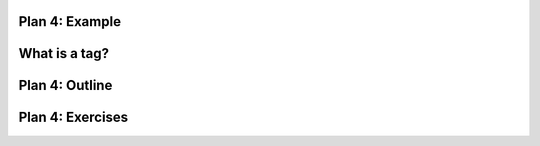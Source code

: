 ..  Copyright (C)  Brad Miller, David Ranum, Jeffrey Elkner, Peter Wentworth, Allen B. Downey, Chris
    Meyers, and Dario Mitchell.  Permission is granted to copy, distribute
    and/or modify this document under the terms of the GNU Free Documentation
    License, Version 1.3 or any later version published by the Free Software
    Foundation; with Invariant Sections being Forward, Prefaces, and
    Contributor List, no Front-Cover Texts, and no Back-Cover Texts.  A copy of
    the license is included in the section entitled "GNU Free Documentation
    License".


..  shortname:: Plan4
..  description:: Worked examples plus practice for Plan 4.

.. setup for automatic question numbering.

.. qnum::
   :start: 1
   :prefix: p4-


Plan 4: Example
====================================

.. activecode:: football_roster_3
   :language: python3
   :nocodelens:

   # Load libraries for web scraping
   from bs4 import BeautifulSoup
   import requests
   # Get a soup from a URL 
   url = 'https://mgoblue.com/sports/football/roster'
   r = requests.get(url)
   soup = BeautifulSoup(r.content)

   # Get all tags of a certain type from the soup
   first_tag = soup.find('div', class_='sidearm-roster-players-container')
   tags = first_tag.find_all('span', class_='sidearm-roster-player-hometown')
   # Collect info from the tags
   collect_info = []
   for tag in tags:
       # Get text from tag
       info = tag.text
       collect_info.append(info)


   # Do something with info
   # Print the info
   print(collect_info)

.. activecode:: football_roster
   :language: python
   :nocodelens:

   # Load libraries for web scraping
   from bs4 import BeautifulSoup
   import requests
   # Get a soup from a URL 
   url = 'https://mgoblue.com/sports/football/roster'
   r = requests.get(url)
   soup = BeautifulSoup(r.content)

   # Get all tags of a certain type from the soup
   first_tag = soup.find('div', class_='sidearm-roster-players-container')
   tags = first_tag.find_all('span', class_='sidearm-roster-player-hometown')
   # Collect info from the tags
   collect_info = []
   for tag in tags:
       # Get text from tag
       info = tag.text
       collect_info.append(info)


   # Do something with info
   # Print the info
   print(collect_info)


What is a tag?
====================================


Plan 4: Outline
====================================

.. image:: _static/plan4outline.png
    :scale: 90%
    :align: center
    :alt: Plan 4 outline



Plan 4: Exercises
====================================


